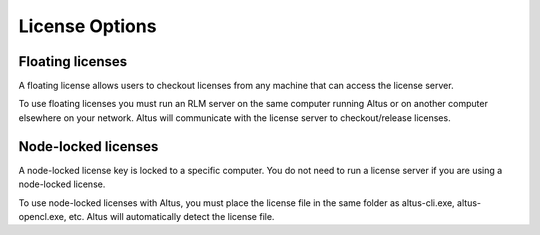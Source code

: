 License Options
---------------

Floating licenses
####################

A floating license allows users to checkout licenses from any machine that can access the license server.

To use floating licenses you must run an RLM server on the same computer running Altus or on another computer elsewhere on your network. Altus will communicate with the license server to checkout/release licenses.


Node-locked licenses
####################

A node-locked license key is locked to a specific computer. You do not need to run a license server if you are using a node-locked license.

To use node-locked licenses with Altus, you must place the license file in the same folder as altus-cli.exe, altus-opencl.exe, etc.  Altus will automatically detect the license file.  